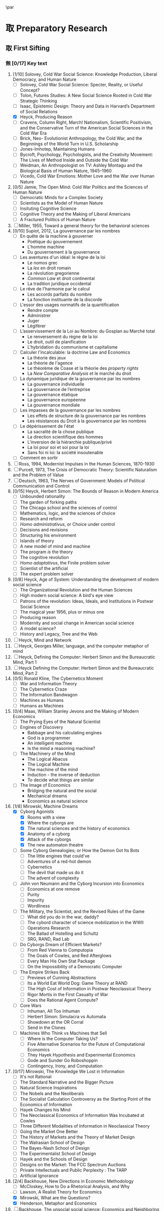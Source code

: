 #   This program is free software: you can redistribute it and/or modify
#   it under the terms of the GNU General Public License as published by
#   the Free Software Foundation, either version 3 of the License, or
#   (at your option) any later version.

#   This program is distributed in the hope that it will be useful,
#   but WITHOUT ANY WARRANTY; without even the implied warranty of
#   MERCHANTABILITY or FITNESS FOR A PARTICULAR PURPOSE. See the
#   GNU General Public License for more details.

#   You should have received a copy of the GNU General Public License
#   along with this program. If not, see <http://www.gnu.org/licenses/>.
\begin{titlepage}
 \centering
% \includegraphics[width=0.5\textwidth]{logo_noir_fr.png}\par
 \vspace{4\baselineskip}
\begin{french}
 {\Large Université Paris I Panthéon Sorbonne \par}
 {\Large \textsc{ufr} 02 : Sciences économiques  \par}
 {\large Master 2 : Économie et sciences humaines \par}
 {\large 2018-2019 \par}
\end{french}
 \vspace{2\baselineskip}
 {\huge Vers la machine à gouverner  \par}
 {\Large Herbert Simon and the Impossibility of a Democratic Computer \par}
\vspace*{\fill}
\begin{french}
 {\large Présenté et sountenu par : \par}
\end{french}
 {\large \textsc{carlos alberto rivera carreño}\par}
 \vspace{1\baselineskip}
\begin{french}
 {\large Directeur de mémoire : \par}
\end{french}
 {\large \textsc{jean-sébastien lenfant}\par}
\end{titlepage}

\onecolumn
\pagestyle{empty}

\begin{french}
L'Université Paris 1 Panthéon Sorbonne n'entend donner aucune approbation,
ni désapprobation aux opinions émises dans ce mémoire ; elle doivent être
considérées comme propres à leur auteur. 
\end{french}

\newpage
\vspace*{\fill}
\noindent
\includegraphics[height=1.5cm]{gpl3.png}\par
\vspace{1\baselineskip}
\begin{english}
This text is free: you can redistribute it and/or modify it
under the terms of the \textsc{gnu} General Public License as published by
the Free Software Foundation, either version 3 of the License or any later
version.

This text is distributed in the hope that it will be useful, but \textbf{without
any warranty}; without even the implied warranty of \textbf{merchantability or 
fitness for a particular purpose}. See the \textsc{gnu} General 
Public License for more details.

You should have received a copy of the \textsc{gnu} General Public License along
with this text. If not, see \url{http://www.gnu.org/licenses/}.

\vspace{1\baselineskip}
\noindent
Copyright \textcopyright \textsc{sync0} 2018. 
\end{english}

\newpage 
# \vspace*{\fill}
\begin{FlushRight}
\begin{italian}
% \textit{Para una lectora lejana.}
% \textit{Per il professore Giorgio Israel. \newline Mi dispiace, ho mancato il nostro incontro. \linebreak Sono in ritardo, come la coscienza della nostra generazione. \linebreak I campi sanguinano. Tutti lo sanno, ma a nessuno importa.}
% \textit{Per il professore Giorgio Israel. \newline Benché i nostri destini fossero uniti da quell'anno fatale del 1492, \linebreak ho mancato il nostro incontro. \linebreak Sono arrivato in ritardo, come la coscienza della nostra generazione. \linebreak I campi sanguinanti sono così prossimi \linebreak che le gocce accarezzerebbero gli occhi. \linebreak Eppure, nessuno vede niente. \linebreak Tante informazione, ma così poca conoscenza. \linebreak Anche le lacrime non bastano per addolcire i cuori. \linebreak Nel fratempo, riposa in pace, maestro.}
\textit{Per il professore Giorgio Israel. \newline Benché i nostri destini fossero uniti da quell'anno fatale del 1492, \linebreak ho mancato il nostro incontro. \linebreak Sono arrivato in ritardo, come la coscienza della nostra generazione. \linebreak I campi sanguinanti sono così prossimi, \linebreak ma nessuno vede niente. \linebreak Nell'era dell'informazione, diventiamo più ignoranti. \linebreak Questo è il prezzo del biglietto d'ingresso. \linebreak Grazie a Lei l'ho capito, maestro.}
\end{italian}
\end{FlushRight}

\newpage
\tableofcontents 

\frontmatter
\twocolumn
\pagestyle{plain}
# \chapter{Acknowledgements} 
# \markboth{\MakeMarkcase{Preface}}{\MakeMarkcase{Préface}}

# \chapter{Preface} 
# \markboth{\MakeMarkcase{Preface}}{\MakeMarkcase{Préface}}
\mainmatter
\pagestyle{scrheadings}
* 取 Preparatory Research
** 取 First Sifting
:PROPERTIES:
:CATEGORY: 1stSifting
:END:
   \begin{labeling}[~]{Subject-matter} 
\item[Subject-matter] Lorem ipsum dolor sit amet
\end{labeling}
*** 無 [0/17] Key text
1. [1/10] Solovey, Cold War Social Science: Knowledge Production, Liberal
   Democracy, and Human Nature
   - [ ] Solovey, Cold War Social Science: Specter, Reality, or Useful Concept?
   - [ ] Tolon, Futures Studies: A New Social Science Rooted in Cold War Strategic Thinking
   - [ ] Isaac, Epistemic Design: Theory and Data in Harvard’s Department of Social Relations
   - [X] Heyck, Producing Reason 
   - [ ] Cravens, Column Right, March! Nationalism, Scientific Positivism, and the Conservative Turn of the American Social Sciences in the Cold War Era
   - [ ] Brick, Neo- Evolutionist Anthropology, the Cold War, and the Beginnings of the World Turn in U.S. Scholarship
   - [ ] Jones-Imhotep, Maintaining Humans
   - [ ] Bycroft, Psychology, Psychologists, and the Creativity Movement: The Lives of Method Inside and Outside the Cold War
   - [ ] Weidman, An Anthropologist on TV: Ashley Montagu and the Biological
     Basis of Human Nature, 1945–1960 
   - [ ] Vicedo, Cold War Emotions: Mother Love and the War over Human Nature
2. [0/5] Jamie, The Open Mind: Cold War Politics and the Sciences of Human
   Nature
   - [ ] Democratic Minds for a Complex Society
   - [ ] Scientists as the Model of Human Nature
   - [ ] Insituting Cognitive Science 
   - [ ] Cognitive Theory and the Making of Liberal Americans
   - [ ] A Fractured Politics of Human Nature
3. [ ] Miller, 1955, Toward a general theory for the behavioral sciences
4. [0/10] Supiot, 2012, La gouvernance par les nombres
   - [ ] En quête de la machine à gouverner
     - Poétique du gouvernement 
     - L'homme machine
     - Du gouvernement à la gouvernance
   - [ ] Les aventures d'un idéal: le règne de la loi
     - Le /nomos/ grec
     - La /lex/ en droit romain
     - La révolution gregorienne
     - /Common Law/ et droit continental
     - La tradition juridique occidental 
   - [ ] Le rêve de l'harmonie par le calcul
     - Les accords parfaits du nombre
     - La fonction instituante de la discorde 
   - [ ] L'essor des usages normatifs de la quantification
     - Rendre compte
     - Administrer
     - Juger
     - Légiférer 
   - [ ] L’asservissement de la Loi au Nombre: du Gosplan au Marché total
     - Le renversement du règne de la loi
     - Le droit, outil de planification
     - L'hybridation du communisme et capitalisme 
   - [ ] Calculer l'incalculable: la doctrine Law and Economics
     - La théorie des jeux
     - La théorie de l'agence
     - Le théorème de Coase et la théorie des /property rights/
     - La /New Comparative Analysis/ et le marché du droit 
   - [ ] La dynamique juridique de la gouvernance par les nombres
     - La gouvernance individuelle 
     - La gouvernance de l’entreprise 
     - La gouvernance étatique 
     - La gouvernance européenne 
     - La gouvernance mondiale 
   - [ ] Les impasses de la gouvernance par les nombres
     - Les effets de structure de la gouvernance par les nombres 
     - Les résistances du Droit à la gouvernance par les nombres
   - [ ] Le dépérissement de l'état
     - La sacralité de la chose publique
     - La direction scientifique des hommes
     - L'inversion de la hiérarchie publique/privé
     - La loi pour soi et soi pour la loi
     - Sans foi ni loi: la société insoutenable 
   - [ ] Comment en sortir
5. [ ] Ross, 1994, Modernist Impulses in the Human Sciences, 1870-1930
6. [ ] Purcell, 1973, The Crisis of Democratic Theory: Scientific Naturalism and the Problem of Value
7. [ ] Deutsch, 1963, The Nerves of Government: Models of Political Communication and Control
8. [0/15] Heyck, Herbert Simon: The Bounds of Reason in Modern America
   - [ ] Unbounded rationality
   - [ ] The garden of forking paths
   - [ ] The Chicago school and the sciences of control
   - [ ] Mathematics, logic, and the sciences of choice
   - [ ] Research and reform
   - [ ] /Homo administrativus/, or Choice under control
   - [ ] Decisions and revisions
   - [ ] Structuring his environment
   - [ ] Islands of theory
   - [ ] A new model of mind and machine
   - [ ] The program /is/ the theory
   - [ ] The cognitive revolution
   - [ ] /Homo adaptativus/, the Finite problem solver
   - [ ] Scientist of the artificial
   - [ ] The expert problem solver 
9. [0/8] Heyck, Age of System: Understanding the development of modern social science
   - [ ] The Organizational Revolution and the Human Sciences
   - [ ] High modern social science: A bird's eye view
   - [ ] Patrons of the revolution: Ideas, Ideals, and Institutions in Postwar Social Science
   - [ ] The magical year 1956, plus or minus one
   - [ ] Producing reason
   - [ ] Modernity and social change in American social science
   - [ ] A model science?
   - [ ] History and Legacy, Tree and the Web
10. [ ] Heyck, Mind and Network
11. [ ] Heyck, Georges Miller, language, and the computer metaphor of mind
12. [ ] Heyck, Defining the Computer: Herbert Simon and the Bureaucratic Mind, Part 1
13. [ ] Heyck Defining the Computer: Herbert Simon and the Bureaucratic Mind, Part 2
14. [0/5] Ronald Kline, The Cybernetics Moment
    - [ ] War and Information Theory
    - [ ] The Cybernetics Craze
    - [ ] The Information Bandwagon
    - [ ] Machines as Humans 
    - [ ] Humans as Machines 
15. [0/4] Maas, William Stanley Jevons and the Making of Modern Economics
    - [ ] The Prying Eyes of the Natural Scientist
    - [ ] Engines of Discovery
      - Babbage and his calculating engines
      - God is a programmer
      - An intelligent machine
      - Is the mind a reasoning machine?
    - [ ] The Machinery of the Mind
      - The Logical Abacus
      - The Logical Machine
      - The machine of the mind
      - Induction - the inverse of deduction
      - To decide what things are similar
    - [ ] The Image of Economics
      - Bridging the natural and the social
      - Mechanical dreams
      - Economics as natural science
16. [1/8] Mirowski, Machine Dreams
    - [X] Cyborg Agonists
      - [X] Rooms with a view
      - [X] Where the cyborgs are
      - [X] The natural sciences and the history of economics
      - [X] Anatomy of a cyborg
      - [X] Attack of the cyborgs
      - [X] The new automaton theatre
    - [ ] Some Cyborg Genealogies; or How the Demon Got Its Bots
      - [ ] The little engines that could've
      - [ ] Adventures of a red-hot demon
      - [ ] Cybernetics
      - [ ] The devil that made us do it
      - [ ] The advent of complexity
    - [ ] John von Neumann and the Cyborg Incursion into Economics
      - [ ] Economics at one remove
      - [ ] Purity
      - [ ] Impurity
      - [ ] Wordliness
    - [ ] The Military, the Scientist, and the Revised Rules of the Game
      - [ ] What did you do in the war, daddy?
      - [ ] The cybord character of science mobilization in the WWII
      - [ ] Operations Research
      - [ ] The Ballad of Hotelling and Schultz
      - [ ] SRG, RAND, Rad Lab
    - [ ] Do Cyborgs Dream of Efficient Markets?
      - [ ] From Red Vienna to Computopia
      - [ ] The Goals of Cowles, and Red Afterglows
      - [ ] Every Man His Own Stat Package
      - [ ] On the Impossibility of a Democratic Computer
    - [ ] The Empire Strikes Back
      - [ ] Previews of Cunning Abstractions
      - [ ] Its a World Eat World Dog: Game Theory at RAND
      - [ ] The High Cost of Information in Postwar Neoclassical Theory
      - [ ] Rigor Mortis in the First Casualty of War
      - [ ] Does the Rational Agent Compute?
    - [ ] Core Wars
      - [ ] Inhuman, All Too Inhuman
      - [ ] Herbert Simon: Simulacra vs Automata
      - [ ] Showdown at the OR Corral
      - [ ] Send in the Clones
    - [ ] Machines Who Think vs Machines that Sell
      - [ ] Where is the Computer Taking Us?
      - [ ] Five Alternative Scenarios for the Future of Computational
        Economics
      - [ ] They Hayek Hypothesis and Experimental Economics
      - [ ] Gode and Sunder Go Roboshoppin
      - [ ] Contingency, Irony, and Computation
17. [0/17] Mirowski, The Knowledge We Lost in Information
    - [ ] It's not Rational 
    - [ ] The Standard Narrative and the Bigger Picture
    - [ ] Natural Science Inspirations 
    - [ ] The Nobels and the Neoliberals 
    - [ ] The Socialist Calculation Controversy as the Starting Point of the
      Economics of Information 
    - [ ] Hayek Changes his Mind 
    - [ ] The Neoclassical Economics of Information Was Incubated at Cowles
    - [ ] Three Different Modalities of Information in Neoclassical Theory
    - [ ] Going the Market One Better
    - [ ] The History of Markets and the Theory of Market Design
    - [ ] The Walrasian School of Design
    - [ ] The Bayes-Nash School of Design
    - [ ] The Experimentalist School of Design
    - [ ] Hayek and the Schools of Design
    - [ ] Designs on the Market: The FCC Spectrum Auctions
    - [ ] Private Intellectuals and Public Perplexity : The TARP
    - [ ] Artificial Ignorance 
18. [2/4] Backhouse, New Directions in Economic Methodology
    - [ ] McCloskey, How to Do a Rhetorical Analysis, and Why
    - [ ] Lawson, A Realist Theory for Economics
    - [X] Mirowski, What are the Questions?
    - [X] Henderson, Metaphor and Economics
19. [ ] Backhouse, The unsocial social science: Economics and Neighboring Disciplines Since 1945
20. [0/3] Backhouse, They History of the Social Sciences since 1945
    - [ ] Ash, Psychology
    - [ ] Backhouse, Economics
    - [ ] Bevir, Political Science
21. [ ] Gigerenzer, Mind as Computer: Birth of a Metaphor
22. [ ] Marshall, Minds, Machines and Metaphors
23. [ ] Vicedo, Cold War emotions: The war over human nature
24. [0/1] Dupuy, Aux origines des sciences cognitives
    - [ ]  
25. [ ] Chomsky, The Cold War & the University: Toward an Intellectual History of the Postwar Years
26. [ ] Mikulark, ``Cybernetics and Marxism-Leninism'' in The Social Impact of Cybernetics, ed. Charles Dechert
27. [ ] Israel,  Meccanicismo
28. [ ] Israel, La machina vivente: contre le visione meccanicistiche del uomo
29. [ ] Edwards, 1996, The Closed World: Computers and the Politics of Discourse in Cold War America
30. [0/9] Amadae, Rationalizing Capitalist Democracy: The Cold War Origins of
    Rational Choice Liberalism
    - [ ] Managing the National Securtity State: Decision Technologies and Policy Science
    - [ ] Arrow's Social Choice and Individual Values
    - [ ] Buchanan and Tullocks' Public Choice Theory
    - [ ] Riker's Positive Political Theory
    - [ ] Rational Choice and Capitalist Democracy
    - [ ] Adam Smith's System of Natural Liberty
    - [ ] Rational Mechanics, Marginalist Economics, and Rational Choice
    - [ ] Consolidating Rational Choice Liberalism 1970-2000
    - [ ] From the Panopticon to the Prisoner's Dilemma 
*** 無 [0/23] Important text
- [1/11] Solovey, Cold War Social Science: Knowledge Production, Liberal
  Democracy, and Human Nature
  - [ ] Solovey, Cold War Social Science: Specter, Reality, or Useful Concept?
  - [ ] Tolon, Futures Studies: A New Social Science Rooted in Cold War Strategic Thinking
  - [ ] Martin-Nilsen, “It Was All Connected”: Computers and Linguistics in Early Cold War America
  - [ ] Isaac, Epistemic Design: Theory and Data in Harvard’s Department of Social Relations
  - [X] Heyck, Producing Reason 
  - [ ] Cravens, Column Right, March! Nationalism, Scientific Positivism, and the Conservative Turn of the American Social Sciences in the Cold War Era
  - [ ] Brick, Neo- Evolutionist Anthropology, the Cold War, and the Beginnings of the World Turn in U.S. Scholarship
  - [ ] Jones-Imhotep, Maintaining Humans
  - [ ] Bycroft, Psychology, Psychologists, and the Creativity Movement: The Lives of Method Inside and Outside the Cold War
  - [ ] Weidman, An Anthropologist on TV: Ashley Montagu and the Biological
    Basis of Human Nature, 1945–1960 
  - [ ] Vicedo, Cold War Emotions: Mother Love and the War over Human Nature
- [0/5] Jamie, The Open Mind: Cold War Politics and the Sciences of Human
  Nature
  - [ ] Democratic Minds for a Complex Society
  - [ ] Scientists as the Model of Human Nature
  - [ ] Insituting Cognitive Science 
  - [ ] Cognitive Theory and the Making of Liberal Americans
  - [ ] A Fractured Politics of Human Nature
- [ ] Miller, 1955, Toward a general theory for the behavioral sciences
- [0/15] Supiot, 2012, La gouvernance par les nombres
  - [ ] En quête de la machine à gouverner
    - Poétique du gouvernement 
    - L'homme machine
    - Du gouvernement à la gouvernance
  - [ ] Les aventures d'un idéal: le règne de la loi
    - Le /nomos/ grec
    - La /lex/ en droit romain
    - La révolution gregorienne
    - /Common Law/ et droit continental
    - La tradition juridique occidental 
  - [ ] Autres points de vue sur les lois
  - [ ] Le rêve de l'harmonie par le calcul
    - Les accords parfaits du nombre
    - La fonction instituante de la discorde 
  - [ ] L'essor des usages normatifs de la quantification
    - Rendre compte
    - Administrer
    - Juger
    - Légiférer 
  - [ ] L’asservissement de la Loi au Nombre: du Gosplan au Marché total
    - Le renversement du règne de la loi
    - Le droit, outil de planification
    - L'hybridation du communisme et capitalisme 
  - [ ] Calculer l'incalculable: la doctrine Law and Economics
    - La théorie des jeux
    - La théorie de l'agence
    - Le théorème de Coase et la théorie des /property rights/
    - La /New Comparative Analysis/ et le marché du droit 
  - [ ] La dynamique juridique de la gouvernance par les nombres
    - La gouvernance individuelle 
    - La gouvernance de l’entreprise 
    - La gouvernance étatique 
    - La gouvernance européenne 
    - La gouvernance mondiale 
  - [ ] Les impasses de la gouvernance par les nombres
    - Les effets de structure de la gouvernance par les nombres 
    - Les résistances du Droit à la gouvernance par les nombres
  - [ ] Le dépérissement de l'état
    - La sacralité de la chose publique
    - La direction scientifique des hommes
    - L'inversion de la hiérarchie publique/privé
    - La loi pour soi et soi pour la loi
    - Sans foi ni loi: la société insoutenable 
  - [ ] La résurgence du gouvernement par les hommes
  - [ ] De la mobilisation totale à la crise du Fordisme
    - Le compromis Fordiste
    - La déconstruction du droit du travail
    - Les voies d'un nouveau compromis 
  - [ ] De l'échange quantifié à l’allégeance des personnes
    - La mobilisation totale au travail
    - Les nouveaux droits attachés à la personne 
  - [ ] La structure des liens d’allégeance
    - L'allégeance dans les réseaux d'entreprises
    - L'allégeance des multinationales aux États impériaux
  - [ ] Comment en sortir
- [ ] Hughes, 1958, Consciousness and Society: The Reorientation of European Social Thought, 1890-1930
- [ ] Ross, 1994, Modernist Impulses in the Human Sciences, 1870-1930
- [ ] Purcell, 1973, The Crisis of Democratic Theory: Scientific Naturalism and the Problem of Value
- [ ] Butsch, 2008, The Citizen Audience: Crowds, Publics, and Individuals
- [ ] Deutsch, 1963, The Nerves of Government: Models of Political Communication and Control
- [ ] Cohen-Cole, 2009, The Creative American: Cold War salons, social science, and the cure for modern society.
- [0/15] Heyck, Herbert Simon: The Bounds of Reason in Modern America
  - [ ] Unbounded rationality
  - [ ] The garden of forking paths
  - [ ] The Chicago school and the sciences of control
  - [ ] Mathematics, logic, and the sciences of choice
  - [ ] Research and reform
  - [ ] /Homo administrativus/, or Choice under control
  - [ ] Decisions and revisions
  - [ ] Structuring his environment
  - [ ] Islands of theory
  - [ ] A new model of mind and machine
  - [ ] The program /is/ the theory
  - [ ] The cognitive revolution
  - [ ] /Homo adaptativus/, the Finite problem solver
  - [ ] Scientist of the artificial
  - [ ] The expert problem solver 
- [0/8] Heyck, Age of System: Understanding the development of modern social science
  - [ ] The Organizational Revolution and the Human Sciences
  - [ ] High modern social science: A bird's eye view
  - [ ] Patrons of the revolution: Ideas, Ideals, and Institutions in Postwar Social Science
  - [ ] The magical year 1956, plus or minus one
  - [ ] Producing reason
  - [ ] Modernity and social change in American social science
  - [ ] A model science?
  - [ ] History and Legacy, Tree and the Web
- [ ] Heyck, Mind and Network
- [ ] Heyck, Georges Miller, language, and the computer metaphor of mind
- [ ] Heyck, Defining the Computer: Herbert Simon and the Bureaucratic Mind, Part 1
- [ ] Heyck Defining the Computer: Herbert Simon and the Bureaucratic Mind, Part 2
- [0/9] Ronald Kline, The Cybernetics Moment
  - [ ] War and Information Theory
  - [ ] Circular Causality
  - [ ] The Cybernetics Craze
  - [ ] The Information Bandwagon
  - [ ] Machines as Humans 
  - [ ] Humans as Machines 
  - [ ] Cybernetics in Crisis 
  - [ ] Inventing an Information Age
  - [ ] Two Cybernetic Frontiers 
- [0/1] Koyré, Études d'histoire de la pensée philosophique
  - [ ] Les philosophes et la machine
    - L'appreciation du machinisme
    - Les origines du machinisme 
- [0/5] Maas, William Stanley Jevons and the Making of Modern Economics
  - [ ] The Prying Eyes of the Natural Scientist
  - [ ] Engines of Discovery
    - Babbage and his calculating engines
    - God is a programmer
    - An intelligent machine
    - Is the mind a reasoning machine?
  - [ ] The Machinery of the Mind
    - The Logical Abacus
    - The Logical Machine
    - The machine of the mind
    - Induction - the inverse of deduction
    - To decide what things are similar
  - [ ] The Laws of Human Enjoyment
    - The factory system and the division of labor
    - Ruskin's aesthetic-driven criticism of the factory system
    - Mill and the gospel of work
    - Work and fatigue
  - [ ] The Image of Economics
    - Bridging the natural and the social
    - Mechanical dreams
    - Economics as natural science
- [0/8] Mirowski, Machine Dreams
  - [ ] Cyborg Agonists
    - [ ] Rooms with a view
    - [ ] Where the cyborgs are
    - [ ] The natural sciences and the history of economics
    - [ ] Anatomy of a cyborg
    - [ ] Attack of the cyborgs
    - [ ] The new automaton theatre
  - [ ] Some Cyborg Genealogies; or How the Demon Got Its Bots
    - [ ] The little engines that could've
    - [ ] Adventures of a red-hot demon
    - [ ] Cybernetics
    - [ ] The devil that made us do it
    - [ ] The advent of complexity
  - [ ] John von Neumann and the Cyborg Incursion into Economics
    - [ ] Economics at one remove
    - [ ] Purity
    - [ ] Impurity
    - [ ] Wordliness
  - [ ] The Military, the Scientist, and the Revised Rules of the Game
    - [ ] What did you do in the war, daddy?
    - [ ] The cybord character of science mobilization in the WWII
    - [ ] Operations Research
    - [ ] The Ballad of Hotelling and Schultz
    - [ ] SRG, RAND, Rad Lab
  - [ ] Do Cyborgs Dream of Efficient Markets?
    - [ ] From Red Vienna to Computopia
    - [ ] The Goals of Cowles, and Red Afterglows
    - [ ] Every Man His Own Stat Package
    - [ ] On the Impossibility of a Democratic Computer
  - [ ] The Empire Strikes Back
    - [ ] Previews of Cunning Abstractions
    - [ ] Its a World Eat World Dog: Game Theory at RAND
    - [ ] The High Cost of Information in Postwar Neoclassical Theory
    - [ ] Rigor Mortis in the First Casualty of War
    - [ ] Does the Rational Agent Compute?
  - [ ] Core Wars
    - [ ] Inhuman, All Too Inhuman
    - [ ] Herbert Simon: Simulacra vs Automata
    - [ ] Showdown at the OR Corral
    - [ ] Send in the Clones
  - [ ] Machines Who Think vs Machines that Sell
    - [ ] Where is the Computer Taking Us?
    - [ ] Five Alternative Scenarios for the Future of Computational
      Economics
    - [ ] They Hayek Hypothesis and Experimental Economics
    - [ ] Gode and Sunder Go Roboshoppin
    - [ ] Contingency, Irony, and Computation
- [ ] Mirowski, More Heat than Light
- [ ] Mirowski, Against Mechanism
- [0/17] Mirowski, The Knowledge We Lost in Information
  - [ ] It's not Rational 
  - [ ] The Standard Narrative and the Bigger Picture
  - [ ] Natural Science Inspirations 
  - [ ] The Nobels and the Neoliberals 
  - [ ] The Socialist Calculation Controversy as the Starting Point of the
    Economics of Information 
  - [ ] Hayek Changes his Mind 
  - [ ] The Neoclassical Economics of Information Was Incubated at Cowles
  - [ ] Three Different Modalities of Information in Neoclassical Theory
  - [ ] Going the Market One Better
  - [ ] The History of Markets and the Theory of Market Design
  - [ ] The Walrasian School of Design
  - [ ] The Bayes-Nash School of Design
  - [ ] The Experimentalist School of Design
  - [ ] Hayek and the Schools of Design
  - [ ] Designs on the Market: The FCC Spectrum Auctions
  - [ ] Private Intellectuals and Public Perplexity : The TARP
  - [ ] Artificial Ignorance 
- [2/4] Backhouse, New Directions in Economic Methodology
  - [ ] McCloskey, How to Do a Rhetorical Analysis, and Why
  - [ ] Lawson, A Realist Theory for Economics
  - [X] Mirowski, What are the Questions?
  - [X] Henderson, Metaphor and Economics
- [ ] Backhouse, The unsocial social science: Economics and Neighboring Disciplines Since 1945
- [0/3] Backhouse, They History of the Social Sciences since 1945
  - [ ] Ash, Psychology
  - [ ] Backhouse, Economics
  - [ ] Bevir, Political Science
- [ ] Gigerenzer, Mind as Computer: Birth of a Metaphor
- [ ] Marshall, Minds, Machines and Metaphors
- [ ] Vicedo, Cold War emotions: The war over human nature
- [ ] Dupuy, Aux origines des sciences cognitives
- [ ] Chomsky, The Cold War & the University: Toward an Intellectual History of the Postwar Years
- [ ] Mikulark, ``Cybernetics and Marxism-Leninism'' in The Social Impact of Cybernetics, ed. Charles Dechert
- [ ] Israel,  Meccanicismo
- [ ] Israel, La machina vivente: contre le visione meccanicistiche del uomo
- [ ] Edwards, 1996, The Closed World: Computers and the Politics of Discourse in Cold War America
- [0/9] Amadae, Rationalizing Capitalist Democracy: The Cold War Origins of
  Rational Choice Liberalism
  - [ ] Managing the National Securtity State: Decision Technologies and Policy Science
  - [ ] Arrow's Social Choice and Individual Values
  - [ ] Buchanan and Tullocks' Public Choice Theory
  - [ ] Riker's Positive Political Theory
  - [ ] Rational Choice and Capitalist Democracy
  - [ ] Adam Smith's System of Natural Liberty
  - [ ] Rational Mechanics, Marginalist Economics, and Rational Choice
  - [ ] Consolidating Rational Choice Liberalism 1970-2000
  - [ ] From the Panopticon to the Prisoner's Dilemma 
*** 無 [0/23] Ancillary text
- [1/11] Solovey, Cold War Social Science: Knowledge Production, Liberal
  Democracy, and Human Nature
  - [ ] Solovey, Cold War Social Science: Specter, Reality, or Useful Concept?
  - [ ] Tolon, Futures Studies: A New Social Science Rooted in Cold War Strategic Thinking
  - [ ] Martin-Nilsen, “It Was All Connected”: Computers and Linguistics in Early Cold War America
  - [ ] Isaac, Epistemic Design: Theory and Data in Harvard’s Department of Social Relations
  - [X] Heyck, Producing Reason 
  - [ ] Cravens, Column Right, March! Nationalism, Scientific Positivism, and the Conservative Turn of the American Social Sciences in the Cold War Era
  - [ ] Brick, Neo- Evolutionist Anthropology, the Cold War, and the Beginnings of the World Turn in U.S. Scholarship
  - [ ] Jones-Imhotep, Maintaining Humans
  - [ ] Bycroft, Psychology, Psychologists, and the Creativity Movement: The Lives of Method Inside and Outside the Cold War
  - [ ] Weidman, An Anthropologist on TV: Ashley Montagu and the Biological
    Basis of Human Nature, 1945–1960 
  - [ ] Vicedo, Cold War Emotions: Mother Love and the War over Human Nature
- [0/5] Jamie, The Open Mind: Cold War Politics and the Sciences of Human
  Nature
  - [ ] Democratic Minds for a Complex Society
  - [ ] Scientists as the Model of Human Nature
  - [ ] Insituting Cognitive Science 
  - [ ] Cognitive Theory and the Making of Liberal Americans
  - [ ] A Fractured Politics of Human Nature
- [ ] Miller, 1955, Toward a general theory for the behavioral sciences
- [0/15] Supiot, 2012, La gouvernance par les nombres
  - [ ] En quête de la machine à gouverner
    - Poétique du gouvernement 
    - L'homme machine
    - Du gouvernement à la gouvernance
  - [ ] Les aventures d'un idéal: le règne de la loi
    - Le /nomos/ grec
    - La /lex/ en droit romain
    - La révolution gregorienne
    - /Common Law/ et droit continental
    - La tradition juridique occidental 
  - [ ] Autres points de vue sur les lois
  - [ ] Le rêve de l'harmonie par le calcul
    - Les accords parfaits du nombre
    - La fonction instituante de la discorde 
  - [ ] L'essor des usages normatifs de la quantification
    - Rendre compte
    - Administrer
    - Juger
    - Légiférer 
  - [ ] L’asservissement de la Loi au Nombre: du Gosplan au Marché total
    - Le renversement du règne de la loi
    - Le droit, outil de planification
    - L'hybridation du communisme et capitalisme 
  - [ ] Calculer l'incalculable: la doctrine Law and Economics
    - La théorie des jeux
    - La théorie de l'agence
    - Le théorème de Coase et la théorie des /property rights/
    - La /New Comparative Analysis/ et le marché du droit 
  - [ ] La dynamique juridique de la gouvernance par les nombres
    - La gouvernance individuelle 
    - La gouvernance de l’entreprise 
    - La gouvernance étatique 
    - La gouvernance européenne 
    - La gouvernance mondiale 
  - [ ] Les impasses de la gouvernance par les nombres
    - Les effets de structure de la gouvernance par les nombres 
    - Les résistances du Droit à la gouvernance par les nombres
  - [ ] Le dépérissement de l'état
    - La sacralité de la chose publique
    - La direction scientifique des hommes
    - L'inversion de la hiérarchie publique/privé
    - La loi pour soi et soi pour la loi
    - Sans foi ni loi: la société insoutenable 
  - [ ] La résurgence du gouvernement par les hommes
  - [ ] De la mobilisation totale à la crise du Fordisme
    - Le compromis Fordiste
    - La déconstruction du droit du travail
    - Les voies d'un nouveau compromis 
  - [ ] De l'échange quantifié à l’allégeance des personnes
    - La mobilisation totale au travail
    - Les nouveaux droits attachés à la personne 
  - [ ] La structure des liens d’allégeance
    - L'allégeance dans les réseaux d'entreprises
    - L'allégeance des multinationales aux États impériaux
  - [ ] Comment en sortir
- [ ] Hughes, 1958, Consciousness and Society: The Reorientation of European Social Thought, 1890-1930
- [ ] Ross, 1994, Modernist Impulses in the Human Sciences, 1870-1930
- [ ] Purcell, 1973, The Crisis of Democratic Theory: Scientific Naturalism and the Problem of Value
- [ ] Butsch, 2008, The Citizen Audience: Crowds, Publics, and Individuals
- [ ] Deutsch, 1963, The Nerves of Government: Models of Political Communication and Control
- [ ] Cohen-Cole, 2009, The Creative American: Cold War salons, social science, and the cure for modern society.
- [0/15] Heyck, Herbert Simon: The Bounds of Reason in Modern America
  - [ ] Unbounded rationality
  - [ ] The garden of forking paths
  - [ ] The Chicago school and the sciences of control
  - [ ] Mathematics, logic, and the sciences of choice
  - [ ] Research and reform
  - [ ] /Homo administrativus/, or Choice under control
  - [ ] Decisions and revisions
  - [ ] Structuring his environment
  - [ ] Islands of theory
  - [ ] A new model of mind and machine
  - [ ] The program /is/ the theory
  - [ ] The cognitive revolution
  - [ ] /Homo adaptativus/, the Finite problem solver
  - [ ] Scientist of the artificial
  - [ ] The expert problem solver 
- [0/8] Heyck, Age of System: Understanding the development of modern social science
  - [ ] The Organizational Revolution and the Human Sciences
  - [ ] High modern social science: A bird's eye view
  - [ ] Patrons of the revolution: Ideas, Ideals, and Institutions in Postwar Social Science
  - [ ] The magical year 1956, plus or minus one
  - [ ] Producing reason
  - [ ] Modernity and social change in American social science
  - [ ] A model science?
  - [ ] History and Legacy, Tree and the Web
- [ ] Heyck, Mind and Network
- [ ] Heyck, Georges Miller, language, and the computer metaphor of mind
- [ ] Heyck, Defining the Computer: Herbert Simon and the Bureaucratic Mind, Part 1
- [ ] Heyck Defining the Computer: Herbert Simon and the Bureaucratic Mind, Part 2
- [0/9] Ronald Kline, The Cybernetics Moment
  - [ ] War and Information Theory
  - [ ] Circular Causality
  - [ ] The Cybernetics Craze
  - [ ] The Information Bandwagon
  - [ ] Machines as Humans 
  - [ ] Humans as Machines 
  - [ ] Cybernetics in Crisis 
  - [ ] Inventing an Information Age
  - [ ] Two Cybernetic Frontiers 
- [0/1] Koyré, Études d'histoire de la pensée philosophique
  - [ ] Les philosophes et la machine
    - L'appreciation du machinisme
    - Les origines du machinisme 
- [0/5] Maas, William Stanley Jevons and the Making of Modern Economics
  - [ ] The Prying Eyes of the Natural Scientist
  - [ ] Engines of Discovery
    - Babbage and his calculating engines
    - God is a programmer
    - An intelligent machine
    - Is the mind a reasoning machine?
  - [ ] The Machinery of the Mind
    - The Logical Abacus
    - The Logical Machine
    - The machine of the mind
    - Induction - the inverse of deduction
    - To decide what things are similar
  - [ ] The Laws of Human Enjoyment
    - The factory system and the division of labor
    - Ruskin's aesthetic-driven criticism of the factory system
    - Mill and the gospel of work
    - Work and fatigue
  - [ ] The Image of Economics
    - Bridging the natural and the social
    - Mechanical dreams
    - Economics as natural science
- [0/8] Mirowski, Machine Dreams
  - [ ] Cyborg Agonists
    - [ ] Rooms with a view
    - [ ] Where the cyborgs are
    - [ ] The natural sciences and the history of economics
    - [ ] Anatomy of a cyborg
    - [ ] Attack of the cyborgs
    - [ ] The new automaton theatre
  - [ ] Some Cyborg Genealogies; or How the Demon Got Its Bots
    - [ ] The little engines that could've
    - [ ] Adventures of a red-hot demon
    - [ ] Cybernetics
    - [ ] The devil that made us do it
    - [ ] The advent of complexity
  - [ ] John von Neumann and the Cyborg Incursion into Economics
    - [ ] Economics at one remove
    - [ ] Purity
    - [ ] Impurity
    - [ ] Wordliness
  - [ ] The Military, the Scientist, and the Revised Rules of the Game
    - [ ] What did you do in the war, daddy?
    - [ ] The cybord character of science mobilization in the WWII
    - [ ] Operations Research
    - [ ] The Ballad of Hotelling and Schultz
    - [ ] SRG, RAND, Rad Lab
  - [ ] Do Cyborgs Dream of Efficient Markets?
    - [ ] From Red Vienna to Computopia
    - [ ] The Goals of Cowles, and Red Afterglows
    - [ ] Every Man His Own Stat Package
    - [ ] On the Impossibility of a Democratic Computer
  - [ ] The Empire Strikes Back
    - [ ] Previews of Cunning Abstractions
    - [ ] Its a World Eat World Dog: Game Theory at RAND
    - [ ] The High Cost of Information in Postwar Neoclassical Theory
    - [ ] Rigor Mortis in the First Casualty of War
    - [ ] Does the Rational Agent Compute?
  - [ ] Core Wars
    - [ ] Inhuman, All Too Inhuman
    - [ ] Herbert Simon: Simulacra vs Automata
    - [ ] Showdown at the OR Corral
    - [ ] Send in the Clones
  - [ ] Machines Who Think vs Machines that Sell
    - [ ] Where is the Computer Taking Us?
    - [ ] Five Alternative Scenarios for the Future of Computational
      Economics
    - [ ] They Hayek Hypothesis and Experimental Economics
    - [ ] Gode and Sunder Go Roboshoppin
    - [ ] Contingency, Irony, and Computation
- [ ] Mirowski, More Heat than Light
- [ ] Mirowski, Against Mechanism
- [0/17] Mirowski, The Knowledge We Lost in Information
  - [ ] It's not Rational 
  - [ ] The Standard Narrative and the Bigger Picture
  - [ ] Natural Science Inspirations 
  - [ ] The Nobels and the Neoliberals 
  - [ ] The Socialist Calculation Controversy as the Starting Point of the
    Economics of Information 
  - [ ] Hayek Changes his Mind 
  - [ ] The Neoclassical Economics of Information Was Incubated at Cowles
  - [ ] Three Different Modalities of Information in Neoclassical Theory
  - [ ] Going the Market One Better
  - [ ] The History of Markets and the Theory of Market Design
  - [ ] The Walrasian School of Design
  - [ ] The Bayes-Nash School of Design
  - [ ] The Experimentalist School of Design
  - [ ] Hayek and the Schools of Design
  - [ ] Designs on the Market: The FCC Spectrum Auctions
  - [ ] Private Intellectuals and Public Perplexity : The TARP
  - [ ] Artificial Ignorance 
- [2/4] Backhouse, New Directions in Economic Methodology
  - [ ] McCloskey, How to Do a Rhetorical Analysis, and Why
  - [ ] Lawson, A Realist Theory for Economics
  - [X] Mirowski, What are the Questions?
  - [X] Henderson, Metaphor and Economics
- [ ] Backhouse, The unsocial social science: Economics and Neighboring Disciplines Since 1945
- [0/3] Backhouse, They History of the Social Sciences since 1945
  - [ ] Ash, Psychology
  - [ ] Backhouse, Economics
  - [ ] Bevir, Political Science
- [ ] Gigerenzer, Mind as Computer: Birth of a Metaphor
- [ ] Marshall, Minds, Machines and Metaphors
- [ ] Vicedo, Cold War emotions: The war over human nature
- [ ] Dupuy, Aux origines des sciences cognitives
- [ ] Chomsky, The Cold War & the University: Toward an Intellectual History of the Postwar Years
- [ ] Mikulark, ``Cybernetics and Marxism-Leninism'' in The Social Impact of Cybernetics, ed. Charles Dechert
- [ ] Israel,  Meccanicismo
- [ ] Israel, La machina vivente: contre le visione meccanicistiche del uomo
- [ ] Edwards, 1996, The Closed World: Computers and the Politics of Discourse in Cold War America
- [0/9] Amadae, Rationalizing Capitalist Democracy: The Cold War Origins of
  Rational Choice Liberalism
  - [ ] Managing the National Securtity State: Decision Technologies and Policy Science
  - [ ] Arrow's Social Choice and Individual Values
  - [ ] Buchanan and Tullocks' Public Choice Theory
  - [ ] Riker's Positive Political Theory
  - [ ] Rational Choice and Capitalist Democracy
  - [ ] Adam Smith's System of Natural Liberty
  - [ ] Rational Mechanics, Marginalist Economics, and Rational Choice
  - [ ] Consolidating Rational Choice Liberalism 1970-2000
  - [ ] From the Panopticon to the Prisoner's Dilemma 
*** 無 [0/23] Boundary text
- [1/11] Solovey, Cold War Social Science: Knowledge Production, Liberal
  Democracy, and Human Nature
  - [ ] Solovey, Cold War Social Science: Specter, Reality, or Useful Concept?
  - [ ] Tolon, Futures Studies: A New Social Science Rooted in Cold War Strategic Thinking
  - [ ] Martin-Nilsen, “It Was All Connected”: Computers and Linguistics in Early Cold War America
  - [ ] Isaac, Epistemic Design: Theory and Data in Harvard’s Department of Social Relations
  - [X] Heyck, Producing Reason 
  - [ ] Cravens, Column Right, March! Nationalism, Scientific Positivism, and the Conservative Turn of the American Social Sciences in the Cold War Era
  - [ ] Brick, Neo- Evolutionist Anthropology, the Cold War, and the Beginnings of the World Turn in U.S. Scholarship
  - [ ] Jones-Imhotep, Maintaining Humans
  - [ ] Bycroft, Psychology, Psychologists, and the Creativity Movement: The Lives of Method Inside and Outside the Cold War
  - [ ] Weidman, An Anthropologist on TV: Ashley Montagu and the Biological
    Basis of Human Nature, 1945–1960 
  - [ ] Vicedo, Cold War Emotions: Mother Love and the War over Human Nature
- [0/5] Jamie, The Open Mind: Cold War Politics and the Sciences of Human
  Nature
  - [ ] Democratic Minds for a Complex Society
  - [ ] Scientists as the Model of Human Nature
  - [ ] Insituting Cognitive Science 
  - [ ] Cognitive Theory and the Making of Liberal Americans
  - [ ] A Fractured Politics of Human Nature
- [ ] Miller, 1955, Toward a general theory for the behavioral sciences
- [0/15] Supiot, 2012, La gouvernance par les nombres
  - [ ] En quête de la machine à gouverner
    - Poétique du gouvernement 
    - L'homme machine
    - Du gouvernement à la gouvernance
  - [ ] Les aventures d'un idéal: le règne de la loi
    - Le /nomos/ grec
    - La /lex/ en droit romain
    - La révolution gregorienne
    - /Common Law/ et droit continental
    - La tradition juridique occidental 
  - [ ] Autres points de vue sur les lois
  - [ ] Le rêve de l'harmonie par le calcul
    - Les accords parfaits du nombre
    - La fonction instituante de la discorde 
  - [ ] L'essor des usages normatifs de la quantification
    - Rendre compte
    - Administrer
    - Juger
    - Légiférer 
  - [ ] L’asservissement de la Loi au Nombre: du Gosplan au Marché total
    - Le renversement du règne de la loi
    - Le droit, outil de planification
    - L'hybridation du communisme et capitalisme 
  - [ ] Calculer l'incalculable: la doctrine Law and Economics
    - La théorie des jeux
    - La théorie de l'agence
    - Le théorème de Coase et la théorie des /property rights/
    - La /New Comparative Analysis/ et le marché du droit 
  - [ ] La dynamique juridique de la gouvernance par les nombres
    - La gouvernance individuelle 
    - La gouvernance de l’entreprise 
    - La gouvernance étatique 
    - La gouvernance européenne 
    - La gouvernance mondiale 
  - [ ] Les impasses de la gouvernance par les nombres
    - Les effets de structure de la gouvernance par les nombres 
    - Les résistances du Droit à la gouvernance par les nombres
  - [ ] Le dépérissement de l'état
    - La sacralité de la chose publique
    - La direction scientifique des hommes
    - L'inversion de la hiérarchie publique/privé
    - La loi pour soi et soi pour la loi
    - Sans foi ni loi: la société insoutenable 
  - [ ] La résurgence du gouvernement par les hommes
  - [ ] De la mobilisation totale à la crise du Fordisme
    - Le compromis Fordiste
    - La déconstruction du droit du travail
    - Les voies d'un nouveau compromis 
  - [ ] De l'échange quantifié à l’allégeance des personnes
    - La mobilisation totale au travail
    - Les nouveaux droits attachés à la personne 
  - [ ] La structure des liens d’allégeance
    - L'allégeance dans les réseaux d'entreprises
    - L'allégeance des multinationales aux États impériaux
  - [ ] Comment en sortir
- [ ] Hughes, 1958, Consciousness and Society: The Reorientation of European Social Thought, 1890-1930
- [ ] Ross, 1994, Modernist Impulses in the Human Sciences, 1870-1930
- [ ] Purcell, 1973, The Crisis of Democratic Theory: Scientific Naturalism and the Problem of Value
- [ ] Butsch, 2008, The Citizen Audience: Crowds, Publics, and Individuals
- [ ] Deutsch, 1963, The Nerves of Government: Models of Political Communication and Control
- [ ] Cohen-Cole, 2009, The Creative American: Cold War salons, social science, and the cure for modern society.
- [0/15] Heyck, Herbert Simon: The Bounds of Reason in Modern America
  - [ ] Unbounded rationality
  - [ ] The garden of forking paths
  - [ ] The Chicago school and the sciences of control
  - [ ] Mathematics, logic, and the sciences of choice
  - [ ] Research and reform
  - [ ] /Homo administrativus/, or Choice under control
  - [ ] Decisions and revisions
  - [ ] Structuring his environment
  - [ ] Islands of theory
  - [ ] A new model of mind and machine
  - [ ] The program /is/ the theory
  - [ ] The cognitive revolution
  - [ ] /Homo adaptativus/, the Finite problem solver
  - [ ] Scientist of the artificial
  - [ ] The expert problem solver 
- [0/8] Heyck, Age of System: Understanding the development of modern social science
  - [ ] The Organizational Revolution and the Human Sciences
  - [ ] High modern social science: A bird's eye view
  - [ ] Patrons of the revolution: Ideas, Ideals, and Institutions in Postwar Social Science
  - [ ] The magical year 1956, plus or minus one
  - [ ] Producing reason
  - [ ] Modernity and social change in American social science
  - [ ] A model science?
  - [ ] History and Legacy, Tree and the Web
- [ ] Heyck, Mind and Network
- [ ] Heyck, Georges Miller, language, and the computer metaphor of mind
- [ ] Heyck, Defining the Computer: Herbert Simon and the Bureaucratic Mind, Part 1
- [ ] Heyck Defining the Computer: Herbert Simon and the Bureaucratic Mind, Part 2
- [0/9] Ronald Kline, The Cybernetics Moment
  - [ ] War and Information Theory
  - [ ] Circular Causality
  - [ ] The Cybernetics Craze
  - [ ] The Information Bandwagon
  - [ ] Machines as Humans 
  - [ ] Humans as Machines 
  - [ ] Cybernetics in Crisis 
  - [ ] Inventing an Information Age
  - [ ] Two Cybernetic Frontiers 
- [0/1] Koyré, Études d'histoire de la pensée philosophique
  - [ ] Les philosophes et la machine
    - L'appreciation du machinisme
    - Les origines du machinisme 
- [0/5] Maas, William Stanley Jevons and the Making of Modern Economics
  - [ ] The Prying Eyes of the Natural Scientist
  - [ ] Engines of Discovery
    - Babbage and his calculating engines
    - God is a programmer
    - An intelligent machine
    - Is the mind a reasoning machine?
  - [ ] The Machinery of the Mind
    - The Logical Abacus
    - The Logical Machine
    - The machine of the mind
    - Induction - the inverse of deduction
    - To decide what things are similar
  - [ ] The Laws of Human Enjoyment
    - The factory system and the division of labor
    - Ruskin's aesthetic-driven criticism of the factory system
    - Mill and the gospel of work
    - Work and fatigue
  - [ ] The Image of Economics
    - Bridging the natural and the social
    - Mechanical dreams
    - Economics as natural science
- [0/8] Mirowski, Machine Dreams
  - [ ] Cyborg Agonists
    - [ ] Rooms with a view
    - [ ] Where the cyborgs are
    - [ ] The natural sciences and the history of economics
    - [ ] Anatomy of a cyborg
    - [ ] Attack of the cyborgs
    - [ ] The new automaton theatre
  - [ ] Some Cyborg Genealogies; or How the Demon Got Its Bots
    - [ ] The little engines that could've
    - [ ] Adventures of a red-hot demon
    - [ ] Cybernetics
    - [ ] The devil that made us do it
    - [ ] The advent of complexity
  - [ ] John von Neumann and the Cyborg Incursion into Economics
    - [ ] Economics at one remove
    - [ ] Purity
    - [ ] Impurity
    - [ ] Wordliness
  - [ ] The Military, the Scientist, and the Revised Rules of the Game
    - [ ] What did you do in the war, daddy?
    - [ ] The cybord character of science mobilization in the WWII
    - [ ] Operations Research
    - [ ] The Ballad of Hotelling and Schultz
    - [ ] SRG, RAND, Rad Lab
  - [ ] Do Cyborgs Dream of Efficient Markets?
    - [ ] From Red Vienna to Computopia
    - [ ] The Goals of Cowles, and Red Afterglows
    - [ ] Every Man His Own Stat Package
    - [ ] On the Impossibility of a Democratic Computer
  - [ ] The Empire Strikes Back
    - [ ] Previews of Cunning Abstractions
    - [ ] Its a World Eat World Dog: Game Theory at RAND
    - [ ] The High Cost of Information in Postwar Neoclassical Theory
    - [ ] Rigor Mortis in the First Casualty of War
    - [ ] Does the Rational Agent Compute?
  - [ ] Core Wars
    - [ ] Inhuman, All Too Inhuman
    - [ ] Herbert Simon: Simulacra vs Automata
    - [ ] Showdown at the OR Corral
    - [ ] Send in the Clones
  - [ ] Machines Who Think vs Machines that Sell
    - [ ] Where is the Computer Taking Us?
    - [ ] Five Alternative Scenarios for the Future of Computational
      Economics
    - [ ] They Hayek Hypothesis and Experimental Economics
    - [ ] Gode and Sunder Go Roboshoppin
    - [ ] Contingency, Irony, and Computation
- [ ] Mirowski, More Heat than Light
- [ ] Mirowski, Against Mechanism
- [0/17] Mirowski, The Knowledge We Lost in Information
  - [ ] It's not Rational 
  - [ ] The Standard Narrative and the Bigger Picture
  - [ ] Natural Science Inspirations 
  - [ ] The Nobels and the Neoliberals 
  - [ ] The Socialist Calculation Controversy as the Starting Point of the
    Economics of Information 
  - [ ] Hayek Changes his Mind 
  - [ ] The Neoclassical Economics of Information Was Incubated at Cowles
  - [ ] Three Different Modalities of Information in Neoclassical Theory
  - [ ] Going the Market One Better
  - [ ] The History of Markets and the Theory of Market Design
  - [ ] The Walrasian School of Design
  - [ ] The Bayes-Nash School of Design
  - [ ] The Experimentalist School of Design
  - [ ] Hayek and the Schools of Design
  - [ ] Designs on the Market: The FCC Spectrum Auctions
  - [ ] Private Intellectuals and Public Perplexity : The TARP
  - [ ] Artificial Ignorance 
- [2/4] Backhouse, New Directions in Economic Methodology
  - [ ] McCloskey, How to Do a Rhetorical Analysis, and Why
  - [ ] Lawson, A Realist Theory for Economics
  - [X] Mirowski, What are the Questions?
  - [X] Henderson, Metaphor and Economics
- [ ] Backhouse, The unsocial social science: Economics and Neighboring Disciplines Since 1945
- [0/3] Backhouse, They History of the Social Sciences since 1945
  - [ ] Ash, Psychology
  - [ ] Backhouse, Economics
  - [ ] Bevir, Political Science
- [ ] Gigerenzer, Mind as Computer: Birth of a Metaphor
- [ ] Marshall, Minds, Machines and Metaphors
- [ ] Vicedo, Cold War emotions: The war over human nature
- [ ] Dupuy, Aux origines des sciences cognitives
- [ ] Chomsky, The Cold War & the University: Toward an Intellectual History of the Postwar Years
- [ ] Mikulark, ``Cybernetics and Marxism-Leninism'' in The Social Impact of Cybernetics, ed. Charles Dechert
- [ ] Israel,  Meccanicismo
- [ ] Israel, La machina vivente: contre le visione meccanicistiche del uomo
- [ ] Edwards, 1996, The Closed World: Computers and the Politics of Discourse in Cold War America
- [0/9] Amadae, Rationalizing Capitalist Democracy: The Cold War Origins of
  Rational Choice Liberalism
  - [ ] Managing the National Securtity State: Decision Technologies and Policy Science
  - [ ] Arrow's Social Choice and Individual Values
  - [ ] Buchanan and Tullocks' Public Choice Theory
  - [ ] Riker's Positive Political Theory
  - [ ] Rational Choice and Capitalist Democracy
  - [ ] Adam Smith's System of Natural Liberty
  - [ ] Rational Mechanics, Marginalist Economics, and Rational Choice
  - [ ] Consolidating Rational Choice Liberalism 1970-2000
  - [ ] From the Panopticon to the Prisoner's Dilemma 
** 取 Research Proposal 
   :PROPERTIES:
   :CATEGORY: D-Framework
   :END:
*** 取 Motivation
 Generally speaking, I am interested in questions of methodology in the
 social sciences. More specifically, I am interested in the role of
 metaphors in the construction of social theories, and the place that these
 have accorded to determinism. Thus, I would like to explore the parallels
 between the understandings---about the essence of nature, society, the
 mind, and the universe---in economics and those in the other natural and
 social sciences. Without any ambition to elevate the regime of truth of
 economics, I am genuinely puzzled by its acceptance by the general public,
 as if economics was a type of discourse about a certain reality with
 portentous social consequences. But what is this social reality that is the
 object of economics? How and why have economists come to think about social
 reality in this way? With this master's thesis, I want to contribute a tiny
 bit towards a better comprehension of this impasse.

 As we have discussed previously, I want to focus my master's thesis around
 Henry Simon; therefore, the question of how he fits into the picture I just
 painted requires an answer. For the record, I am neither sympathetic to
 Simon's vision of the social world nor to his project of a general /science
 of the artificial/. Rather, I decided to structure the thesis around him
 because unlike many neoclassicals of his generation, Simon fully drank the
 cyborg Kool-Aid of the postwar systems sciences, and thus, he took to heart
 the man-machine analogy to its final consequences---to the point where he
 was one of the founders of the field of artificial intelligence. Given that
 today artificial intelligence presents itself as the next holy grail of
 science, I find it valuable to write about Simon also as an excuse to study
 more about computer science and its ontology.[fn:2] 

 # Following the intellectual debacle of the economics profession after the
 # 2008 global financial crisis, behavioral economics presents itself as a
 # credible alternative to the lack of realism of mainstream neoclassical
 # theory. According to this view, behavioral economics incorporates certain
 # results from psychology that would allow a more realistic mathematical
 # modeling of human behavior. Since Henry Simon was the most important
 # postwar neoclassical economist who kept a close eye on psychology (before
 # it became again fashionable with the profession), I think it is worth to
 # dedicate a thesis to his ideas. 

 # I believe that one aspect worth discussing of Simon is an ontological
 # understanding of his idea of nature, society, the human, and the artificial. 
 # Being a cyborg, these domains blur in his work, and I believe this has
 # important consequences for his vision of organization, and its political
 # and economic consequences. 
*** 取 Subject-matter 
I would like to write about the computer as a political technology,
specially in its guise as the so-called /machine à gouverner/: the ultimate
delegation of political authority and responsibility to machines---or more
generally, to automatic decision mechanisms.[fn:1] Therefore, in this
thesis, I will trace the genealogy of Simon's ideas on the computer and
computation to understand their influence on his views on social
organization. By doing this, I wish to inquire about Simon's pessimism on
the prospects of human rationality and his delegation of decision-making to
"more capable" systems such as machines and organizations.

My opinion, so far, on Simon is that his idea of bounded rationality served
as a kind of excuse to subordinate and reduce the individual to play a very
minor role in social organizations and the conduct of human affairs in
general. And, from what I have read, Simon's epistemic pessimism---which,
by the way, is not too distant from Hayek's---has roots both on a kind of
personal obsession of his with the relation between individual
responsibility and ethical choice,[fn:4] and on his fascination with the
fledgling computer technologies and their prospects. Therefore, in this
master's thesis, I would like to dedicate an important part to Simon's
relation to the computer. This is necessary to account for the importance
of the treatment of information in his theories of organization. In
fact, I surmise that what really preoccupied Simon wasn't 
rationality per se, but information.

In the second part of the thesis, I would like to discuss the political
implications of Simon's ideas on the computer and
computation. Unfortunately, I cannot say more about this, since my reading
hasn't taken me that far, but I will very likely base this section on
Philip Mirowski's /Machine Dreams/ and Paul Edwards's /The Closed
World/. Moreover, in Simon's article /Heuristic Problem Solving: The Next
Advance in Operations Research/, he discusses the relation between Charles
Babbage and Adam Smith's ideas, which echoes a discussion in the second
chapter of /Machine Dreams/ on these same men. I surmise that there could be
some insightful material therein to construct this section. Although, I
would like to mention Babbage and Jevons at some point to compare their
thinking to Simon's, it is unlikely that time will allow for this.

# Since one of the important aspects of Simon's vision of a /Science of the
# Artificial/ is the computer---understood not just as a technology, but as an
# ontology, a vision, a political project, etc.---, this thesis will explore
# Simon's concept of the computer. Hence, the provisional title of the thesis:
# The Automata & the Engineer.

# My aim is to project this thesis into a Ph.D dissertation around the theme
# of the governing machine: the automation of political decision making and
# the delegation of all political responsibility to machines.

# What is interesting is that, just like Hayek's solution to his
# epistemic pessimism was to subordinate mankind to the Market,[fn:3] Simon
# wanted to subordinate mankind to organizations. I could be wrong about it,
# but I do think there are some interesting similarities between these two
# authors. 
**** 完 Main question 
 What is Herbert Simon's definition of the computer? How did this concept
 influence his ideas of /the human/? And, what are the consequences for the
 organization of labor of this vision of man and machine?
**** 完 Secondary Questions 
What was the relation between the natural and the artificial for Simon, and
how does this relation relate to his late-life project of a Science of
the Artificial?

# How does Simon's Science of the Artificial relate to his views on
# economics? And, is his Science of the Artificial compatible with
# neoclassical economics? 

How do Simon's ideas on automation relate to his political views?

# Did Simon draw a clear line between the natural and the artificial, and between
# the human and the inhuman? Likewise, did he subscribe to the unity of
# science thesis?

Did Simon subscribe to the unity of science thesis?
*** 取 Methodology
I would like to write a history of ideas in the style of Philip Mirowski. 


*** 取 Debates & Controversies
\lipsum
*** 取 Axes d'interpretation
\lipsum
*** 取 Bibliography 
This is a thematic bibliography organized around keywords. To facilitate
reading, the book titles are highlighted in blue. 
 
# \nocite{*}
**** The Brain
\printbibliography[heading=none,keyword=memoire,keyword=brain]
# \printbibliography[heading=none,type=book,keyword=memoire,keyword=brain]
# \printbibliography[heading=none,type=article,keyword=memoire,keyword=brain]
**** The Cold War
\printbibliography[heading=none,keyword=memoire,keyword=cold-war,notkeyword=brain]
**** The Computer
\printbibliography[heading=none,keyword=memoire,keyword=computer,notkeyword=brain,notkeyword=cold-war]
**** 取 Cyborgs
\printbibliography[heading=none,keyword=memoire,keyword=cyborg,notkeyword=brain,notkeyword=computer,notkeyword=cold-war]
**** Metaphors
\printbibliography[heading=none,keyword=memoire,keyword=metaphors,notkeyword=brain,notkeyword=cold-war,notkeyword=computer,notkeyword=cyborg]
**** Herbert Simon
\printbibliography[heading=none,keyword=memoire,keyword=herbert-simon,notkeyword=brain,notkeyword=cold-war,notkeyword=computer,notkeyword=cyborg,notkeyword=metaphors]
**** The Social Sciences
\printbibliography[heading=none,keyword=memoire,keyword=social-science,notkeyword=brain,notkeyword=computer,notkeyword=cyborg,notkeyword=metaphors,notkeyword=herbert-simon,notkeyword=cold-war]
* 中 Research
** 完 Research Proposal 
   :PROPERTIES:
   :CATEGORY: Framework
   :END:
- [ ] Main question.
- [ ] Secondary questions.
- [ ] Scope and interrelations.
- [ ] Research hypotheses.
- [ ] Methodology.
 - [ ] Keywords.
 - [ ] Debates & controversies.
 - [ ] Axes d'interpretation.
- [ ] Sources.
 - [ ] Update list of key texts.
 - [ ] Update list of key authors.
*** 完 Motivation
 Generally speaking, I am interested in questions of methodology in the
 social sciences. More specifically, I am interested in the role of
 metaphors in the construction of social theories, and the place that these
 have accorded to determinism. Thus, I would like to explore the parallels
 between the understandings---about the essence of nature, society, the
 mind, and the universe---in economics and those in the other natural and
 social sciences. Without any ambition to elevate the regime of truth of
 economics, I am genuinely puzzled by its acceptance by the general public,
 as if economics was a type of discourse about a certain reality with
 portentous social consequences. But what is this social reality that is the
 object of economics? How and why have economists come to think about social
 reality in this way? With this master's thesis, I want to contribute a tiny
 bit towards a better comprehension of this impasse.

 As we have discussed previously, I want to focus my master's thesis around
 Henry Simon; therefore, the question of how he fits into the picture I just
 painted requires an answer. For the record, I am neither sympathetic to
 Simon's vision of the social world nor to his project of a general /science
 of the artificial/. Rather, I decided to structure the thesis around him
 because unlike many neoclassicals of his generation, Simon fully drank the
 cyborg Kool-Aid of the postwar systems sciences, and thus, he took to heart
 the man-machine analogy to its final consequences---to the point where he
 was one of the founders of the field of artificial intelligence. Given that
 today artificial intelligence presents itself as the next holy grail of
 science, I find it valuable to write about Simon also as an excuse to study
 more about computer science and its ontology.[fn:2] 

 # Following the intellectual debacle of the economics profession after the
 # 2008 global financial crisis, behavioral economics presents itself as a
 # credible alternative to the lack of realism of mainstream neoclassical
 # theory. According to this view, behavioral economics incorporates certain
 # results from psychology that would allow a more realistic mathematical
 # modeling of human behavior. Since Henry Simon was the most important
 # postwar neoclassical economist who kept a close eye on psychology (before
 # it became again fashionable with the profession), I think it is worth to
 # dedicate a thesis to his ideas. 

 # I believe that one aspect worth discussing of Simon is an ontological
 # understanding of his idea of nature, society, the human, and the artificial. 
 # Being a cyborg, these domains blur in his work, and I believe this has
 # important consequences for his vision of organization, and its political
 # and economic consequences. 
*** 完 Subject-matter 
I would like to write about the computer as a political technology,
specially in its guise as the so-called /machine à gouverner/: the ultimate
delegation of political authority and responsibility to machines---or more
generally, to automatic decision mechanisms.[fn:1] Therefore, in this
thesis, I will trace the genealogy of Simon's ideas on the computer and
computation to understand their influence on his views on social
organization. By doing this, I wish to inquire about Simon's pessimism on
the prospects of human rationality and his delegation of decision-making to
"more capable" systems such as machines and organizations.

My opinion, so far, on Simon is that his idea of bounded rationality served
as a kind of excuse to subordinate and reduce the individual to play a very
minor role in social organizations and the conduct of human affairs in
general. And, from what I have read, Simon's epistemic pessimism---which,
by the way, is not too distant from Hayek's---has roots both on a kind of
personal obsession of his with the relation between individual
responsibility and ethical choice,[fn:4] and on his fascination with the
fledgling computer technologies and their prospects. Therefore, in this
master's thesis, I would like to dedicate an important part to Simon's
relation to the computer. This is necessary to account for the importance
of the treatment of information in his theories of organization. In
fact, I surmise that what really preoccupied Simon wasn't 
rationality per se, but information.

In the second part of the thesis, I would like to discuss the political
implications of Simon's ideas on the computer and
computation. Unfortunately, I cannot say more about this, since my reading
hasn't taken me that far, but I will very likely base this section on
Philip Mirowski's /Machine Dreams/ and Paul Edwards's /The Closed
World/. Moreover, in Simon's article /Heuristic Problem Solving: The Next
Advance in Operations Research/, he discusses the relation between Charles
Babbage and Adam Smith's ideas, which echoes a discussion in the second
chapter of /Machine Dreams/ on these same men. I surmise that there could be
some insightful material therein to construct this section. Although, I
would like to mention Babbage and Jevons at some point to compare their
thinking to Simon's, it is unlikely that time will allow for this.

# Since one of the important aspects of Simon's vision of a /Science of the
# Artificial/ is the computer---understood not just as a technology, but as an
# ontology, a vision, a political project, etc.---, this thesis will explore
# Simon's concept of the computer. Hence, the provisional title of the thesis:
# The Automata & the Engineer.

# My aim is to project this thesis into a Ph.D dissertation around the theme
# of the governing machine: the automation of political decision making and
# the delegation of all political responsibility to machines.

# What is interesting is that, just like Hayek's solution to his
# epistemic pessimism was to subordinate mankind to the Market,[fn:3] Simon
# wanted to subordinate mankind to organizations. I could be wrong about it,
# but I do think there are some interesting similarities between these two
# authors. 
**** 完 Main question 
 What is Herbert Simon's definition of the computer? How did this concept
 influence his ideas of /the human/? And, what are the consequences for the
 organization of labor of this vision of man and machine?
**** 完 Secondary Questions 
What was the relation between the natural and the artificial for Simon, and
how does this relation relate to his late-life project of a Science of
the Artificial?

# How does Simon's Science of the Artificial relate to his views on
# economics? And, is his Science of the Artificial compatible with
# neoclassical economics? 

How do Simon's ideas on automation relate to his political views?

# Did Simon draw a clear line between the natural and the artificial, and between
# the human and the inhuman? Likewise, did he subscribe to the unity of
# science thesis?

Did Simon subscribe to the unity of science thesis?
*** 取 Methodology
I would like to write a history of ideas in the style of Philip Mirowski. 


*** 取 Debates & Controversies
\lipsum
*** 取 Axes d'interpretation
\lipsum
*** 完 Bibliography 
This is a thematic bibliography organized around keywords. To facilitate
reading, the book titles are highlighted in blue. 
 
\nocite{*}
**** The Brain
\printbibliography[heading=none,keyword=memoire,keyword=brain]
# \printbibliography[heading=none,type=book,keyword=memoire,keyword=brain]
# \printbibliography[heading=none,type=article,keyword=memoire,keyword=brain]
**** The Cold War
\printbibliography[heading=none,keyword=memoire,keyword=cold-war,notkeyword=brain]
**** The Computer
\printbibliography[heading=none,keyword=memoire,keyword=computer,notkeyword=brain,notkeyword=cold-war]
**** 取 Cyborgs
\printbibliography[heading=none,keyword=memoire,keyword=cyborg,notkeyword=brain,notkeyword=computer,notkeyword=cold-war]
**** Metaphors
\printbibliography[heading=none,keyword=memoire,keyword=metaphors,notkeyword=brain,notkeyword=cold-war,notkeyword=computer,notkeyword=cyborg]
**** Herbert Simon
\printbibliography[heading=none,keyword=memoire,keyword=herbert-simon,notkeyword=brain,notkeyword=cold-war,notkeyword=computer,notkeyword=cyborg,notkeyword=metaphors]
**** The Social Sciences
\printbibliography[heading=none,keyword=memoire,keyword=social-science,notkeyword=brain,notkeyword=computer,notkeyword=cyborg,notkeyword=metaphors,notkeyword=herbert-simon,notkeyword=cold-war]
** Research Plan
Look up into the history of Herbert Simon's 
** Thesis Plan
*** Skeleton 
| *Section*     |           | *Length* |
| Introduction |           |     20 |
| Chapter 1    |           |     25 |
|              | Section 1 |        |
|              | Section 2 |        |
|              | Section 3 |        |
| Chapter 2    |           |     25 |
|              | Section 1 |        |
|              | Section 2 |        |
|              | Section 3 |        |
| Conclusion   |           |      5 |
| *Total*        |           |     80 |
*** Draft Outline
**** Introduction
**** Chapter 1
# Discuss, historically, the relations between 
\begin{labeling}[~]{Section 1} 
\item[Section 1] Background on the cold war and the computer. 
\item[Section 2] Simon's place in the context just given. That is, historical information on Simon.
\item[Section 3] Simon's history with the computer and artifical intelligence.
\end{labeling}
**** Chapter 2
Discuss Simon's article on economic democracy and his views of the
organization of labor. 
\begin{labeling}[~]{Section 1} 
\item[Section 1] 
\item[Section 2] 
\item[Section 3] 
\end{labeling}
**** Conclusion 
** Task list
- [ ] Check with adviser.
- [ ] Check with selected readers.
- [ ] Update the Framework.
** Research
- [ ] Final Sifting.
 - [ ] Update list of key texts.
 - [ ] Update list of key authors.
- [ ] If necessary, update any component of the Framework.
* 取 Preparatory Writing 
** Draft: Outline
- [ ] Update Main Question.
- [ ] Write the Directing Idea.
- [ ] Write the Argument.
** Draft: Writing Plan
- [ ] Check with thesis adviser.
** Additional Research
* 取 Writing 
** Exploratory Draft: Thesis
- [ ] Check with thesis adviser.
** Outline
- [ ] Check with thesis adviser.
- [ ] Check with selected readers.
** Writing Plan
- [ ] Check with thesis adviser.
- [ ] Check with selected readers.
- [ ] Classification of documents.
** First Draft: Thesis
- [ ] Check with thesis adviser.
- [ ] Check with selected readers.
- [ ] Rewriting including their comments.
** Last Draft: Thesis
- [ ] Revise each introduction and conclusion.
- [ ] Revise the general introduction and the general conclusion.
- [ ] Check with thesis adviser.
- [ ] Check with selected readers.
- [ ] Rewriting including their comments.
** Final Version Thesis
- [ ] Check for orthographic and typographic errors.
- [ ] Check for mood & consistency.
- [ ] Check with thesis adviser.
- [ ] Check with selected readers.
* Settings  :noexport:ARCHIVE:
 #+STARTUP: noindent nostars logdrawer showeverything
** LaTeX Export Settings
# Typesetting language. 
#+LANGUAGE: en
# Org mode export settings.
#+OPTIONS: \n:nil |:t ^:t f:t *:t ':t pro:nil H:5 timestamp:nil date:nil toc:nil
#+OPTIONS: LaTeX:t pri:t p:nil tags:nil todo:nil 
# Use KOMA script classes instead of LaTeX defaults
#+LATEX_CLASS: scrbook
#+LATEX_CLASS_OPTIONS: [paper=A4,portrait,twoside=true,twocolumn=true,headinclude=false,footinclude=false,fontsize=10,BCOR=15mm,DIV=13,pagesize=auto,titlepage=firstiscover,mpinclude=true,headings=twolinechapter,open=right,chapterprefix=false,numbers=noendperiod,headsepline=false,parskip=false]
# Use XeTeX instead of default export engine; this is a custom command. 
#+LATEX_CMD: xelatex
#+EXPORT_SELECT_TAGS: export
# Set tag for non-exportable org sub-trees (useful for comments). 
#+EXPORT_EXCLUDE_TAGS: noexport
** LaTeX Packages
*** Languages
 #+LATEX_HEADER: \usepackage{polyglossia} 
# Set main typesetting language.
 #+LATEX_HEADER: \setmainlanguage{english} 
# Set secondary typesetting languages.
 #+LATEX_HEADER: \setotherlanguages{french,italian} 
# Configure typesetting of Chinese, Japanese, and Korean.
 # #+LATEX_HEADER: \usepackage{xeCJK}
# Set font to typeset Korean. 
 # #+LATEX_HEADER: \setCJKmainfont{Baekmuk Batang}
*** Csquotes
# Set threshold for turning an in-text quote into a block quote.
 #+LATEX_HEADER: \usepackage[french=guillemets,thresholdtype=words,threshold=3]{csquotes}
# Set symbol to automatically recognize quotes. 
#+LATEX_HEADER: \MakeAutoQuote{«}{»}
# Italicize all quotes.
#+LATEX_HEADER:\AtBeginEnvironment{quote}{\itshape}
*** Biblatex
# Configure bibliography management with biblatex. 
#+LATEX_HEADER: \usepackage[backend=biber,style=authoryear,doi=false,isbn=false,url=false]{biblatex}
# Set bibliography file. 
#+LATEX_HEADER: \addbibresource{~/Documents/mendeley/library.bib}
*** Ams
# Settings for typesetting math, symbols, and formulae. 
#+LATEX_HEADER: \usepackage{amsmath}
#+LATEX_HEADER: \usepackage{amsthm}
#+LATEX_HEADER: \usepackage{amssymb}
# Cross out symbols and arrows with \centernot command. 
#+LATEX_HEADER: \usepackage{centernot}
*** Hyperref
# Allow hyperlinks. 
#+LATEX_HEADER: \usepackage{hyperref}
#+LATEX_HEADER: \hypersetup{colorlinks,urlcolor=blue,linkcolor=blue,citecolor=red,filecolor=black}
*** Typography
# Prevent ugly typesetting in two-column mode.
 #+LATEX_HEADER: \usepackage{balance}
# Improve typesetting of tables.
 #+LATEX_HEADER: \usepackage{booktabs}
# Adds macros to typeset 1st, 2nd, etc., in different languages.
#+LATEX_HEADER: \usepackage[french]{fmtcount} 
#+LATEX_HEADER: \fmtcountsetoptions{french=france}
# Set interline spacing.
 #+LATEX_HEADER: \usepackage[singlespacing]{setspace}
# Alternative to 'fmtcount' without multilingual support. 
 #+LATEX_HEADER: \usepackage[super]{nth}
# Configure microtypographic settings. 
#+LATEX_HEADER: \usepackage{microtype}
# Configure language-specific microtype settings. 
#+LATEX_HEADER: \microtypecontext{kerning=french}
# Correctly typeset ragged text
#+LATEX_HEADER: \usepackage{ragged2e}
# Prevent widows (dangling lines at the top or bottom of pages).
#+LATEX_HEADER: \usepackage[all]{nowidow}
# Correctly typeset lists with 'itemize' environment.
#+LATEX_HEADER: \usepackage{enumitem}
# Beautify the page with typographic symbols.
#+LATEX_HEADER: \usepackage{adforn}
# #+LATEX_HEADER: \usepackage[object=vectorian]{pgfornament}
# Correctly typeset floats.
#+LATEX_HEADER: \usepackage{float}
*** Graphics
# Allow colors. 
#+LATEX_HEADER: \usepackage{xcolor}
# Allow colored tables.
# #+LATEX_HEADER: \usepackage{colortbl}
# Allow graphics.
 #+LATEX_HEADER: \usepackage{graphicx}
# Choose graphics folder.
 #+LATEX_HEADER: \graphicspath{ {/home/sync0/Dropbox/paris_1/} }
# Allow footnotes in tables.
# #+LATEX_HEADER: \usepackage{tablefootnote}
# Color code blocks.
# #+LATEX_HEADER: \usepackage{minted}
# Insert dummy text (typesetting aid).
# #+LATEX_HEADER: \usepackage{lipsum}
*** TiKz
# Add TiKz graphics in LaTeX.
# #+LATEX_HEADER:\usepackage{tikz}
# #+LATEX_HEADER:\usetikzlibrary{calc,trees,positioning,arrows,chains,shapes.geometric,decorations.pathreplacing,decorations.pathmorphing,shapes,matrix,shapes.symbols}
# #+LATEX_HEADER:\tikzset{>=stealth',punktchain/.style={rectangle,rounded corners,draw=black, very thick,text width=10em,minimum height=3em,text centered,on chain},line/.style={draw, thick, <-},element/.style={tape,top color=white,bottom color=blue!50!black!60!,minimum width=8em,draw=blue!40!black!90, very thick,text width=10em,minimum height=3.5em,text centered,on chain},every join/.style={->, thick,shorten >=1pt},decoration={brace},tuborg/.style={decorate},tubnode/.style={midway, right=2pt},}
*** Editing
# Add TODO margin notes.
# #+LATEX_HEADER: \usepackage[textsize=scriptsize, linecolor=soothing_green, backgroundcolor=soothing_green]{todonotes}
** Fonts
# Configure XeTeX fonts.
#+LATEX_HEADER: \usepackage{xunicode}
#+LATEX_HEADER: \usepackage{fontspec}
#+LATEX_HEADER: \usepackage{xltxtra}
#+LATEX_HEADER: \usepackage{unicode-math}
# Use Linux Libertine and Linux Biolinum fonts.
#+LATEX_HEADER: \usepackage[oldstyle]{libertine}
# Have all fonts use the same x-height.
# #+LATEX_HEADER: \defaultfontfeatures{Scale=MatchLowercase}
# Typeset math using Linux Libertine. 
#+LATEX_HEADER :\setmathfont[Scale=MatchUppercase]{libertinusmath-regular.otf}
# Define a font family for titles.
#+LATEX_HEADER:\newfontfamily\titlefamily[Scale=2]{Linux Biolinum O}
# Define the '\HUGE' macro. 
#+LATEX_HEADER:\newcommand\HUGE{\fontsize{30}{30}\selectfont}
** Page Design
# Customize page design.
#+LATEX_HEADER:\usepackage{scrlayer-scrpage}
#+LATEX_HEADER:\pagestyle{scrheadings}
#+LATEX_HEADER:\clearscrheadfoot
# Set 'part' as left and 'chapter' as right page headings.  
#+LATEX_HEADER:\automark[chapter]{part}
# Center page headings.
#+LATEX_HEADER:\chead{\headmark} 
# Place page numbers in the outer heading.
#+LATEX_HEADER:\ohead{\pagemark} 
** Typographic settings
# Set different line spacing after table of contents
#+LATEX_HEADER: \AfterTOCHead{\singlespacing}
# Set font for 'labeling' environment.
#+LATEX_HEADER: \setkomafont{labelinglabel}{\normalfont\sffamily\bfseries}
# Set font for 'minisec' titles.
#+LATEX_HEADER: \setkomafont{minisec}{\usekomafont{subsection}}
# Set font for page headings. 
#+LATEX_HEADER: \setkomafont{pagehead}{\normalfont\itshape}
# Set font for page numbers.
#+LATEX_HEADER: \setkomafont{pagenumber}{\large\upshape}
*** Figures
# Set font for caption text.
#+LATEX_HEADER: \setkomafont{caption}{\small}
# Set font for caption titles.
#+LATEX_HEADER: \setkomafont{captionlabel}{\sffamily\bfseries}
*** Dictum
# Configure KOMA script 'dictum' environment
# #+LATEX_HEADER: \renewcommand*{\dictumwidth}{.8\textwidth}
# #+LATEX_HEADER: \renewcommand*{\raggeddictum}{\centering}
# #+LATEX_HEADER: \renewcommand*{\raggeddictumtext}{\centering}
# Set font for KOMA script 'dictum' environment
# #+LATEX_HEADER: \setkomafont{dictum}{\large\rmfamily}
*** Part
# Set font for 'part'. 
#+LATEX_HEADER: \setkomafont{part}{\HUGE\scshape\lowercase}
# Remove 'part' numbering from 'part' pages.
#+LATEX_HEADER: \renewcommand*{\partformat}{}
# Remove 'First Part', 'Second Part', etc.
#+LATEX_HEADER:\renewcommand\partmarkformat{}
*** Chapter 
# Set font for 'chapter'. 
#+LATEX_HEADER: \setkomafont{chapter}{\Huge\scshape\lowercase}
# Increase vertical space between chapter and text body.
# Beware! A bug arises when '\RedeclareSectionCommand' appears after package
# tocbasic or tocstyle.
#+LATEX_HEADER: \RedeclareSectionCommand[beforeskip=0cm,afterskip=1.5cm]{chapter} 
*** Section
# Set font for 'section'.
#+LATEX_HEADER: \setkomafont{section}{\LARGE\scshape\lowercase}
*** Subsection
# Set font for 'subsection'.
#+LATEX_HEADER: \setkomafont{subsection}{\large}
*** Subsubsection
# Set font for 'subsubsection'.
#+LATEX_HEADER: \setkomafont{subsubsection}{\normalfont\sffamily\bfseries}
*** Table of Contents
# Set fonts for table of contents.
# Delete 'part' from TOC entry.
#+LATEX_HEADER:\renewcommand*{\addparttocentry}[2]{\addtocentrydefault{part}{}{\Large\scshape\sffamily\lowercase{#2}}}
# Set font for chapter entry.
#+LATEX_HEADER: \addtokomafont{chapterentry}{\normalsize\sffamily\bfseries}
# Customize table of contents. 
#+LATEX_HEADER: \usepackage{tocstyle}
#+LATEX_HEADER: \settocfeature{raggedhook}{\raggedright}
#+LATEX_HEADER: \selecttocstyleoption{tocgraduated}
# Remove dots. 
#+LATEX_HEADER: \usetocstyle{nopagecolumn}
# Set two-column table of contents. 
# #+LATEX_HEADER: \unsettoc{toc}{onecolumn}
*** Code blocks
# Set fonts used in code blocks (requires 'minted' package).
# #+LATEX_HEADER:\usemintedstyle{borland}
** User-defined elements
*** Itemize symbols
 # Use 'adforn' symbols instead of 'itemize' symbols. 
 #+LATEX_HEADER:\renewcommand*\labelitemi{\adforn{33}}
 #+LATEX_HEADER:\renewcommand*\labelitemii{\adforn{73}}
 #+LATEX_HEADER:\renewcommand*\labelitemiii{\adforn{73}}
 #+LATEX_HEADER:\renewcommand*\labelitemiv{\adforn{73}}
 # Reduce indent of 'itemize' items. 
 # #+LATEX_HEADER:\setlist[itemize]{leftmargin=*}
*** Colors
# Define color for hyperlinks. 
#+LATEX_HEADER:\definecolor{bibleblue}{HTML}{00339a}
# Define color for TODO notes. 
#+LATEX_HEADER: \definecolor{soothing_green}{HTML}{E1F7DB}
*** Mathematics
# Define custom environments for amsmath. 
#+LATEX_HEADER:\theoremstyle{definition}
#+LATEX_HEADER:\newtheorem{lecture}{Lecture}
#+LATEX_HEADER:\newtheorem*{lecture*}{Lecture}
#+LATEX_HEADER:\newtheorem{problem}{Problème}
#+LATEX_HEADER:\newtheorem*{problem*}{Problème}
#+LATEX_HEADER:\newtheorem{interpretation}{Interpretation}
#+LATEX_HEADER:\newtheorem*{interpretation*}{Interpretation}
# Define '\notimplies' macro. Requires 'centernot' package.  
#+LATEX_HEADER:\newcommand{\notimplies}{\centernot\implies}
** Coda
# Limit numbering to parts, chapters, sections, etc.
#+LATEX_HEADER: \setcounter{secnumdepth}{\partnumdepth}
# Limits table of contents entries. 
#+LATEX_HEADER: \setcounter{tocdepth}{1}
# Recalculate type area; required for spacing two-column pages correctly.
#+LATEX_HEADER: \recalctypearea
# Set spacing of 'itemize' items.
# #+LATEX_HEADER: \setlist[1]{itemsep=\parskip}
# Set separation between columns for two-column pages.
#+LATEX_HEADER: \setlength{\columnsep}{0.5cm}
* Footnotes

[fn:4] I am not aware that Simon was a particularly religious man, but these
concerns are quite clearly influenced by christian morality and Simon's
American-style liberal values. 

[fn:3] Or, more precisely, to the products of spontaneously evolving orders
tending towards greater and greater degrees of complexity. 

[fn:2] As Mirowski shows in /Machine Dreams/ (2002), the development of the
computer and its entourage of systems sciences have had profound
consequences for postwar neoclassical economics.

[fn:1] The idea is certainly not Simon's. In fact, as far as I know, the
term /machine à gouverner/ comes from a 1948 article in the newspaper /Le
Monde/, in which a Dominican friar, Père Dubarle, reviewed Norbert Wiener's
book /Cybernetics/. In fact, in his latter book /The Human Use of Human
Beings/ (1950), Wiener explicitly cites and discusses Dubarle's idea.
